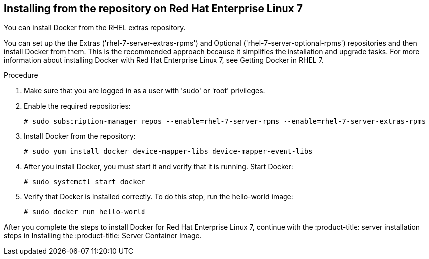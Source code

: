 [id='proc-install-docker-from-rhel7-repo']

== Installing from the repository on Red Hat Enterprise Linux 7

You can install Docker from the RHEL extras repository.

You can set up the the Extras ('+rhel-7-server-extras-rpms+') and Optional ('+rhel-7-server-optional-rpms+') repositories and then install Docker from them. This is the recommended approach because it simplifies the installation and upgrade tasks. For more information about installing Docker with Red Hat Enterprise Linux 7, see Getting Docker in RHEL 7.

.Procedure

. Make sure that you are logged in as a user with '+sudo+' or '+root+' privileges.

. Enable the required repositories:
+
----
# sudo subscription-manager repos --enable=rhel-7-server-rpms --enable=rhel-7-server-extras-rpms
----

. Install Docker from the repository:
+
----
# sudo yum install docker device-mapper-libs device-mapper-event-libs
----

. After you install Docker, you must start it and verify that it is running. Start Docker:
+
----
# sudo systemctl start docker
----

. Verify that Docker is installed correctly. To do this step, run the hello-world image:
+
----
# sudo docker run hello-world
----

After you complete the steps to install Docker for Red Hat Enterprise Linux 7, continue with the :product-title: server installation steps in Installing the :product-title: Server Container Image.
